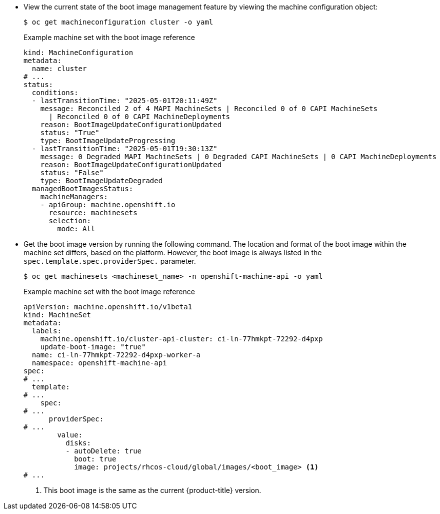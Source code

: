 // Text snippet included in the following modules:
//
// * modules/mco-update-boot-images-configuring.adoc
// * modules/mco-update-boot-images-disable.adoc

:_mod-docs-content-type: SNIPPET

* View the current state of the boot image management feature by viewing the machine configuration object:
+
[source,terminal]
----
$ oc get machineconfiguration cluster -o yaml
----
+
.Example machine set with the boot image reference
+
[source,yaml]
----
kind: MachineConfiguration
metadata:
  name: cluster
# ...
status:
  conditions:
  - lastTransitionTime: "2025-05-01T20:11:49Z"
    message: Reconciled 2 of 4 MAPI MachineSets | Reconciled 0 of 0 CAPI MachineSets
      | Reconciled 0 of 0 CAPI MachineDeployments
    reason: BootImageUpdateConfigurationUpdated
    status: "True"
    type: BootImageUpdateProgressing
  - lastTransitionTime: "2025-05-01T19:30:13Z"
    message: 0 Degraded MAPI MachineSets | 0 Degraded CAPI MachineSets | 0 CAPI MachineDeployments
    reason: BootImageUpdateConfigurationUpdated
    status: "False"
    type: BootImageUpdateDegraded
  managedBootImagesStatus:
    machineManagers:
    - apiGroup: machine.openshift.io
      resource: machinesets
      selection:
        mode: All
----

* Get the boot image version by running the following command. The location and format of the boot image within the machine set differs, based on the platform. However, the boot image is always listed in the `spec.template.spec.providerSpec.` parameter. 
+
[source,terminal]
----
$ oc get machinesets <machineset_name> -n openshift-machine-api -o yaml
----
+
.Example machine set with the boot image reference
+
[source,yaml]
----
apiVersion: machine.openshift.io/v1beta1
kind: MachineSet
metadata:
  labels:
    machine.openshift.io/cluster-api-cluster: ci-ln-77hmkpt-72292-d4pxp
    update-boot-image: "true"
  name: ci-ln-77hmkpt-72292-d4pxp-worker-a
  namespace: openshift-machine-api
spec:
# ...
  template:
# ...
    spec:
# ...
      providerSpec:
# ...
        value:
          disks:
          - autoDelete: true
            boot: true
            image: projects/rhcos-cloud/global/images/<boot_image> <1>
# ...
----
<1> This boot image is the same as the current {product-title} version.